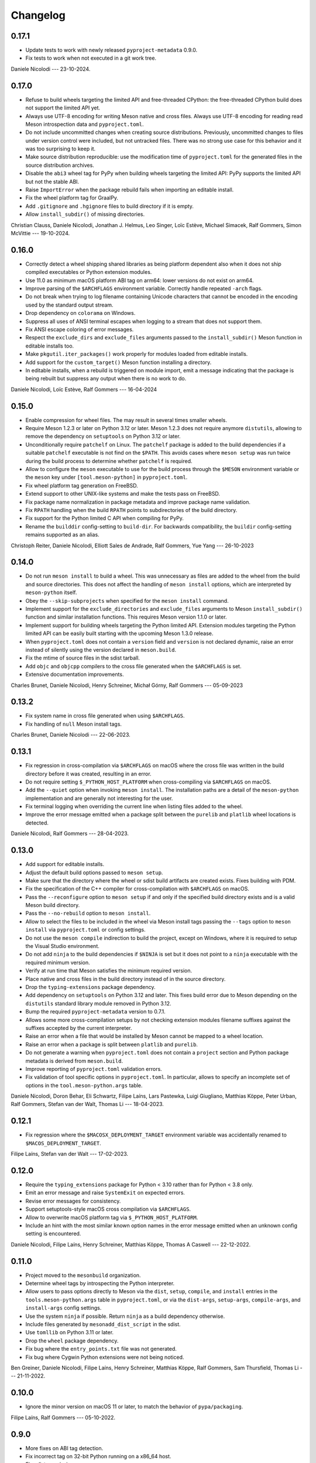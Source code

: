.. SPDX-FileCopyrightText: 2021 The meson-python developers
..
.. SPDX-License-Identifier: MIT

.. Contributors list for the latest release can be generated with

   git log --format='%aN' $PREV..HEAD | sort -u | awk '$1=$1' RS='' FS='\n' OFS=', '


+++++++++
Changelog
+++++++++

0.17.1
======

- Update tests to work with newly released ``pyproject-metadata`` 0.9.0.
- Fix tests to work when not executed in a git work tree.

Daniele Nicolodi --- 23-10-2024.

0.17.0
======

- Refuse to build wheels targeting the limited API and free-threaded CPython:
  the free-threaded CPython build does not support the limited API yet.
- Always use UTF-8 encoding for writing Meson native and cross files. Always
  use UTF-8 encoding for reading read Meson introspection data and
  ``pyproject.toml``.
- Do not include uncommitted changes when creating source distributions.
  Previously, uncommitted changes to files under version control were
  included, but not untracked files. There was no strong use case for this
  behavior and it was too surprising to keep it.
- Make source distribution reproducible: use the modification time of
  ``pyproject.toml`` for the generated files in the source distribution
  archives.
- Disable the ``abi3`` wheel tag for PyPy when building wheels targeting the
  limited API: PyPy supports the limited API but not the stable ABI.
- Raise ``ImportError`` when the package rebuild fails when importing an
  editable install.
- Fix the wheel platform tag for GraalPy.
- Add ``.gitignore`` and ``.hgignore`` files to build directory if it is empty.
- Allow ``install_subdir()`` of missing directories.

Christian Clauss, Daniele Nicolodi, Jonathan J. Helmus, Leo Singer, Loïc
Estève, Michael Simacek, Ralf Gommers, Simon McVittie --- 19-10-2024.

0.16.0
======

- Correctly detect a wheel shipping shared libraries as being platform
  dependent also when it does not ship compiled executables or Python
  extension modules.
- Use 11.0 as minimum macOS platform ABI tag on arm64: lower versions
  do not exist on arm64.
- Improve parsing of the ``$ARCHFLAGS`` environment
  variable. Correctly handle repeated ``-arch`` flags.
- Do not break when trying to log filename containing Unicode
  characters that cannot be encoded in the encoding used by the
  standard output stream.
- Drop dependency on ``colorama`` on Windows.
- Suppress all uses of ANSI terminal escapes when logging to a stream
  that does not support them.
- Fix ANSI escape coloring of error messages.
- Respect the ``exclude_dirs`` and ``exclude_files`` arguments passed
  to the ``install_subdir()`` Meson function in editable installs too.
- Make ``pkgutil.iter_packages()`` work properly for modules loaded
  from editable installs.
- Add support for the ``custom_target()`` Meson function installing a
  directory.
- In editable installs, when a rebuild is triggered on module import,
  emit a message indicating that the package is being rebuilt but
  suppress any output when there is no work to do.

Daniele Nicolodi, Loïc Estève, Ralf Gommers --- 16-04-2024


0.15.0
======

- Enable compression for wheel files. The may result in several times
  smaller wheels.
- Require Meson 1.2.3 or later on Python 3.12 or later. Meson 1.2.3
  does not require anymore ``distutils``, allowing to remove the
  dependency on ``setuptools`` on Python 3.12 or later.
- Unconditionally require ``patchelf`` on Linux.  The ``patchelf``
  package is added to the build dependencies if a suitable
  ``patchelf`` executable is not find on the ``$PATH``. This avoids
  cases where ``meson setup`` was run twice during the build process
  to determine whether ``patchelf`` is required.
- Allow to configure the ``meson`` executable to use for the build
  process through the ``$MESON`` environment variable or the ``meson``
  key under ``[tool.meson-python]`` in ``pyproject.toml``.
- Fix wheel platform tag generation on FreeBSD.
- Extend support to other UNIX-like systems and make the tests pass on
  FreeBSD.
- Fix package name normalization in package metadata and improve
  package name validation.
- Fix ``RPATH`` handling when the build ``RPATH`` points to
  subdirectories of the build directory.
- Fix support for the Python limited C API when compiling for PyPy.
- Rename the ``builddir`` config-setting to ``build-dir``. For
  backwards compatibility, the ``buildir`` config-setting remains
  supported as an alias.

Christoph Reiter, Daniele Nicolodi, Elliott Sales de Andrade, Ralf Gommers,
Yue Yang --- 26-10-2023


0.14.0
======

- Do not run ``meson install`` to build a wheel. This was unnecessary
  as files are added to the wheel from the build and source
  directories. This does not affect the handling of ``meson install``
  options, which are interpreted by ``meson-python`` itself.
- Obey the ``--skip-subprojects`` when specified for the ``meson
  install`` command.
- Implement support for the ``exclude_directories`` and
  ``exclude_files`` arguments to Meson ``install_subdir()`` function
  and similar installation functions. This requires Meson version
  1.1.0 or later.
- Implement support for building wheels targeting the Python limited
  API. Extension modules targeting the Python limited API can be
  easily built starting with the upcoming Meson 1.3.0 release.
- When ``pyproject.toml`` does not contain a ``version`` field and
  ``version`` is not declared dynamic, raise an error instead of
  silently using the version declared in ``meson.build``.
- Fix the mtime of source files in the sdist tarball.
- Add ``objc`` and ``objcpp`` compilers to the cross file generated
  when the ``$ARCHFLAGS`` is set.
- Extensive documentation improvements.

Charles Brunet, Daniele Nicolodi, Henry Schreiner, Michał Górny, Ralf
Gommers --- 05-09-2023


0.13.2
======

- Fix system name in cross file generated when using ``$ARCHFLAGS``.
- Fix handling of ``null`` Meson install tags.

Charles Brunet, Daniele Nicolodi --- 22-06-2023.


0.13.1
======

- Fix regression in cross-compilation via ``$ARCHFLAGS`` on macOS where the
  cross file was written in the build directory before it was created,
  resulting in an error.
- Do not require setting ``$_PYTHON_HOST_PLATFORM`` when cross-compiling via
  ``$ARCHFLAGS`` on macOS.
- Add the ``--quiet`` option when invoking ``meson install``. The installation
  paths are a detail of the ``meson-python`` implementation and are generally
  not interesting for the user.
- Fix terminal logging when overriding the current line when listing files
  added to the wheel.
- Improve the error message emitted when a package split between the
  ``purelib`` and ``platlib`` wheel locations is detected.

Daniele Nicolodi, Ralf Gommers --- 28-04-2023.


0.13.0
======

- Add support for editable installs.
- Adjust the default build options passed to ``meson setup``.
- Make sure that the directory where the wheel or sdist build artifacts are
  created exists. Fixes building with PDM.
- Fix the specification of the C++ compiler for cross-compilation with
  ``$ARCHFLAGS`` on macOS.
- Pass the ``--reconfigure`` option to ``meson setup`` if and only if the
  specified build directory exists and is a valid Meson build directory.
- Pass the ``--no-rebuild`` option to ``meson install``.
- Allow to select the files to be included in the wheel via Meson install tags
  passing the ``--tags`` option to ``meson install`` via ``pyproject.toml`` or
  config settings.
- Do not use the ``meson compile`` indirection to build the project, except on
  Windows, where it is required to setup the Visual Studio environment.
- Do not add ``ninja`` to the build dependencies if ``$NINJA`` is set but it
  does not point to a ``ninja`` executable with the required minimum version.
- Verify at run time that Meson satisfies the minimum required version.
- Place native and cross files in the build directory instead of in the
  source directory.
- Drop the ``typing-extensions`` package dependency.
- Add dependency on ``setuptools`` on Python 3.12 and later. This fixes build
  error due to Meson depending on the ``distutils`` standard library module
  removed in Python 3.12.
- Bump the required ``pyproject-metadata`` version to 0.7.1.
- Allows some more cross-compilation setups by not checking extension modules
  filename suffixes against the suffixes accepted by the current interpreter.
- Raise an error when a file that would be installed by Meson cannot be mapped
  to a wheel location.
- Raise an error when a package is split between ``platlib`` and ``purelib``.
- Do not generate a warning when ``pyproject.toml`` does not contain a
  ``project`` section and Python package metadata is derived from ``meson.build``.
- Improve reporting of ``pyproject.toml`` validation errors.
- Fix validation of tool specific options in ``pyproject.toml``. In
  particular, allows to specify an incomplete set of options in the
  ``tool.meson-python.args`` table.

Daniele Nicolodi, Doron Behar, Eli Schwartz, Filipe Laíns, Lars Pastewka,
Luigi Giugliano, Matthias Köppe, Peter Urban, Ralf Gommers, Stefan van der
Walt, Thomas Li --- 18-04-2023.


0.12.1
======

- Fix regression where the ``$MACOSX_DEPLOYMENT_TARGET`` environment variable
  was accidentally renamed to ``$MACOS_DEPLOYMENT_TARGET``.

Filipe Laíns, Stefan van der Walt --- 17-02-2023.


0.12.0
======

- Require the ``typing_extensions`` package for Python < 3.10 rather than for
  Python < 3.8 only.
- Emit an error message and raise ``SystemExit`` on expected errors.
- Revise error messages for consistency.
- Support setuptools-style macOS cross compilation via ``$ARCHFLAGS``.
- Allow to overwrite macOS platform tag via ``$_PYTHON_HOST_PLATFORM``.
- Include an hint with the most similar known option names in the error
  message emitted when an unknown config setting is encountered.

Daniele Nicolodi, Filipe Laíns, Henry Schreiner, Matthias Köppe, Thomas A
Caswell --- 22-12-2022.


0.11.0
======

- Project moved to the ``mesonbuild`` organization.
- Determine wheel tags by introspecting the Python interpreter.
- Allow users to pass options directly to Meson via the ``dist``, ``setup``,
  ``compile``, and ``install`` entries in the ``tools.meson-python.args``
  table in ``pyproject.toml``, or via the ``dist-args``, ``setup-args``,
  ``compile-args``, and ``install-args`` config settings.
- Use the system ``ninja`` if possible. Return ``ninja`` as a build dependency
  otherwise.
- Include files generated by ``mesonadd_dist_script`` in the sdist.
- Use ``tomllib`` on Python 3.11 or later.
- Drop the ``wheel`` package dependency.
- Fix bug where the ``entry_points.txt`` file was not generated.
- Fix bug where Cygwin Python extensions were not being noticed.

Ben Greiner, Daniele Nicolodi, Filipe Laíns, Henry Schreiner, Matthias Köppe,
Ralf Gommers, Sam Thursfield, Thomas Li --- 21-11-2022.


0.10.0
======

- Ignore the minor version on macOS 11 or later, to match the behavior of
  ``pypa/packaging``.

Filipe Laíns, Ralf Gommers --- 05-10-2022.


0.9.0
=====

- More fixes on ABI tag detection.
- Fix incorrect tag on 32-bit Python running on a x86_64 host.
- Fix sdist permissions.
- Fix incorrect PyPy tags.
- Fix ``install_subdirs`` not being included in wheels.
- Take ``MACOSX_DEPLOYMENT_TARGET`` into account for the platform tag.
- Don't set the rpath on binaries if unneeded.

Eli Schwartz, Filipe Laíns, Matthias Köppe, Peyton Murray, Ralf Gommers,
Thomas Kluyver, Thomas Li --- 29-09-2022.


0.8.1
=====

- Fix ``UnboundLocalError`` in tag detection code.

Filipe Laíns, Ralf Gommers --- 28-07-2022.


0.8.0
=====

- Fix sometimes the incorrect ABI tags being generated.
- Add workaround for macOS 11 and 12 installations that are missing a minor
  version in the platform string.

Filipe Laíns --- 26-07-2022.


0.7.0
=====

- Fix the wrong Python and ABI tags being generated in Meson 0.63.0.
- Fix project license not being included in the project metadata.

Filipe Laíns, Ralf Gommers --- 22-07-2022.


0.6.0
=====

- Project re-licensed to MIT.
- Error out when running in an unsupported interpreter.
- Fix slightly broken Debian heuristics.
- Update ``pep621`` dependency to ``pyproject-metadata``.

Filipe Laíns, Ralf Gommers, Thomas A Caswell --- 21-06-2022.


0.5.0
=====

- Improvements in dependency detections.
- Include uncommited changes in sdists.

Filipe Laíns --- 26-05-2022.


0.4.0
=====

- Set sane default arguments for release builds.

Filipe Laíns --- 06-05-2022.


0.3.0
=====

- Initial cross-platform support.
- Bundling libraries is still only supported on Linux.
- Add initial documentation.
- The build directory is now located in the project source.

Filipe Laíns, Rafael Silva --- 23-03-2022.


0.2.1
=====

- Fix getting the project version dynamically from Meson.

Filipe Laíns --- 26-02-2022.


0.2.0
=====

- Select the correct ABI and Python tags.
- Force Meson to use the correct Python executable.
- Replace auditwheel with in-house vendoring mechanism.

Filipe Laíns --- 24-01-2022.


0.1.2
=====

- Fix auditwheel not being run.

Filipe Laíns --- 12-11-2021.


0.1.1
=====

- Fix minor compatibility issue with Python < 3.9.

Filipe Laíns --- 28-10-2021.


0.1.0
=====

- Initial release.

Filipe Laíns --- 28-10-2021.
